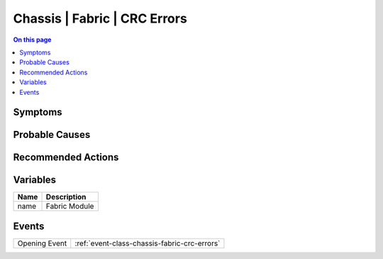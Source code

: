 .. _alarm-class-chassis-fabric-crc-errors:

=============================
Chassis | Fabric | CRC Errors
=============================
.. contents:: On this page
    :local:
    :backlinks: none
    :depth: 1
    :class: singlecol

Symptoms
--------
.. todo::
    Describe Chassis | Fabric | CRC Errors symptoms

Probable Causes
---------------
.. todo::
    Describe Chassis | Fabric | CRC Errors probable causes

Recommended Actions
-------------------
.. todo::
    Describe Chassis | Fabric | CRC Errors recommended actions

Variables
----------
==================== ==================================================
Name                 Description
==================== ==================================================
name                 Fabric Module
==================== ==================================================

Events
------
============= ======================================================================
Opening Event :ref:`event-class-chassis-fabric-crc-errors`
============= ======================================================================
